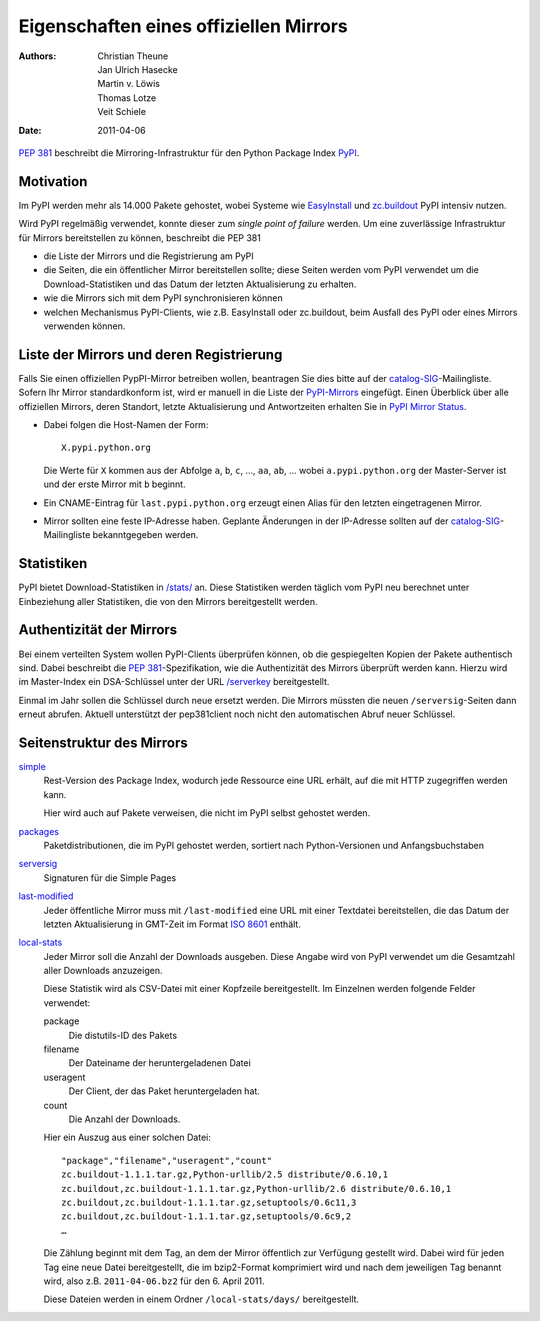 =======================================
Eigenschaften eines offiziellen Mirrors
=======================================

:Authors: - Christian Theune
          - Jan Ulrich Hasecke
          - Martin v. Löwis
          - Thomas Lotze
          - Veit Schiele
:Date: 2011-04-06

`PEP 381`_ beschreibt die Mirroring-Infrastruktur für den Python Package Index `PyPI`_.

.. _`PEP 381`: http://www.python.org/dev/peps/pep-0381/
.. _`PyPI`: http://pypi.python.org/

Motivation
----------

Im PyPI werden mehr als 14.000 Pakete gehostet, wobei Systeme wie `EasyInstall`_ und `zc.buildout`_ PyPI intensiv nutzen.

.. _`EasyInstall`: http://peak.telecommunity.com/DevCenter/EasyInstall
.. _`zc.buildout`: http://pypi.python.org/pypi/zc.buildout

Wird PyPI regelmäßig verwendet, konnte dieser zum *single point of failure* werden. Um eine zuverlässige Infrastruktur für Mirrors bereitstellen zu können, beschreibt die PEP 381

- die Liste der Mirrors und die Registrierung am PyPI
- die Seiten, die ein öffentlicher Mirror bereitstellen sollte; diese Seiten werden vom PyPI verwendet um die Download-Statistiken und das Datum der letzten Aktualisierung zu erhalten.

- wie die Mirrors sich mit dem PyPI synchronisieren können
- welchen Mechanismus PyPI-Clients, wie z.B. EasyInstall oder zc.buildout, beim Ausfall des PyPI oder eines Mirrors verwenden können.

Liste der Mirrors und deren Registrierung
-----------------------------------------

Falls Sie einen offiziellen PypPI-Mirror betreiben wollen, beantragen Sie dies bitte auf der `catalog-SIG`_-Mailingliste. Sofern Ihr Mirror standardkonform ist, wird er manuell in die Liste der `PyPI-Mirrors`_ eingefügt. Einen Überblick über alle offiziellen Mirrors, deren Standort, letzte Aktualisierung und Antwortzeiten erhalten Sie in `PyPI Mirror Status`_.

.. _`catalog-SIG`: http://mail.python.org/mailman/listinfo/catalog-sig
.. _`PyPI-Mirrors`: http://pypi.python.org/mirrors
.. _`PyPI Mirror Status`: http://www.pypi-mirrors.org/

- Dabei folgen die Host-Namen der Form::

   X.pypi.python.org

  Die Werte für ``X`` kommen aus der Abfolge ``a``, ``b``, ``c``, …, ``aa``, ``ab``, … wobei ``a.pypi.python.org`` der Master-Server ist und der erste Mirror mit ``b`` beginnt.

- Ein CNAME-Eintrag für ``last.pypi.python.org`` erzeugt einen Alias für den letzten eingetragenen Mirror.

- Mirror sollten eine feste IP-Adresse haben. Geplante Änderungen in der IP-Adresse sollten auf der `catalog-SIG`_-Mailingliste bekanntgegeben werden.

Statistiken
-----------

PyPI bietet Download-Statistiken in `/stats/`_ an. Diese Statistiken werden täglich vom PyPI neu berechnet unter Einbeziehung aller Statistiken, die von den Mirrors bereitgestellt werden.

.. _`/stats/`: http://a.pypi.python.org/stats/

Authentizität der Mirrors
-------------------------

Bei einem verteilten System wollen PyPI-Clients überprüfen können, ob die gespiegelten Kopien der Pakete authentisch sind. Dabei beschreibt die `PEP 381`_-Spezifikation, wie die Authentizität des Mirrors überprüft werden kann. Hierzu wird im Master-Index ein DSA-Schlüssel unter der URL `/serverkey`_ bereitgestellt.

.. _`/serverkey`: http://a.pypi.python.org/serverkey

Einmal im Jahr sollen die Schlüssel durch neue ersetzt werden. Die Mirrors müssten die neuen ``/serversig``-Seiten dann erneut abrufen. Aktuell unterstützt der pep381client noch nicht den automatischen Abruf neuer Schlüssel.

Seitenstruktur des Mirrors
--------------------------

`simple`_
 Rest-Version des Package Index, wodurch jede Ressource eine URL erhält, auf die mit HTTP zugegriffen werden kann.

 Hier wird auch auf Pakete verweisen, die nicht im PyPI selbst gehostet werden.

`packages`_
 Paketdistributionen, die im PyPI gehostet werden, sortiert nach Python-Versionen und Anfangsbuchstaben
`serversig`_
 Signaturen für die Simple Pages

`last-modified`_
 Jeder öffentliche Mirror muss mit ``/last-modified`` eine URL mit einer Textdatei bereitstellen, die das Datum der letzten Aktualisierung in GMT-Zeit im Format `ISO 8601`_ enthält.
`local-stats`_
 Jeder Mirror soll die Anzahl der Downloads ausgeben. Diese Angabe wird von PyPI verwendet um die Gesamtzahl aller Downloads anzuzeigen.

 Diese Statistik wird als CSV-Datei mit einer Kopfzeile bereitgestellt. Im Einzelnen werden folgende Felder verwendet:

 package
  Die distutils-ID des Pakets
 filename
  Der Dateiname der heruntergeladenen Datei
 useragent
  Der Client, der das Paket heruntergeladen hat.
 count
  Die Anzahl der Downloads.

 Hier ein Auszug aus einer solchen Datei::

  "package","filename","useragent","count"
  zc.buildout-1.1.1.tar.gz,Python-urllib/2.5 distribute/0.6.10,1
  zc.buildout,zc.buildout-1.1.1.tar.gz,Python-urllib/2.6 distribute/0.6.10,1
  zc.buildout,zc.buildout-1.1.1.tar.gz,setuptools/0.6c11,3
  zc.buildout,zc.buildout-1.1.1.tar.gz,setuptools/0.6c9,2
  …

 Die Zählung beginnt mit dem Tag, an dem der Mirror öffentlich zur Verfügung gestellt wird. Dabei wird für jeden Tag eine neue Datei bereitgestellt, die im bzip2-Format komprimiert wird und nach dem jeweiligen Tag benannt wird, also z.B. ``2011-04-06.bz2`` für den 6. April 2011.

 Diese Dateien werden in einem Ordner ``/local-stats/days/`` bereitgestellt.


.. _`simple`: http://e.pypi.python.org/simple/
.. _`packages`: http://e.pypi.python.org/packages/
.. _`serversig`: http://e.pypi.python.org/serversig/
.. _`last-modified`: http://e.pypi.python.org/last-modified
.. _`ISO 8601`: http://de.wikipedia.org/wiki/ISO_8601
.. _`local-stats`: http://e.pypi.python.org/local-stats/
